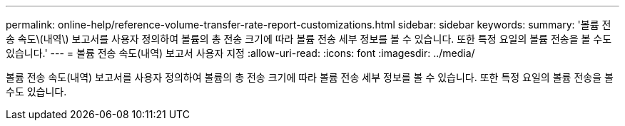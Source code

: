 ---
permalink: online-help/reference-volume-transfer-rate-report-customizations.html 
sidebar: sidebar 
keywords:  
summary: '볼륨 전송 속도\(내역\) 보고서를 사용자 정의하여 볼륨의 총 전송 크기에 따라 볼륨 전송 세부 정보를 볼 수 있습니다. 또한 특정 요일의 볼륨 전송을 볼 수도 있습니다.' 
---
= 볼륨 전송 속도(내역) 보고서 사용자 지정
:allow-uri-read: 
:icons: font
:imagesdir: ../media/


[role="lead"]
볼륨 전송 속도(내역) 보고서를 사용자 정의하여 볼륨의 총 전송 크기에 따라 볼륨 전송 세부 정보를 볼 수 있습니다. 또한 특정 요일의 볼륨 전송을 볼 수도 있습니다.
